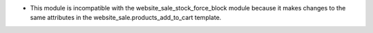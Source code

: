 - This module is incompatible with the website_sale_stock_force_block module because it
  makes changes to the same attributes in the website_sale.products_add_to_cart template.
